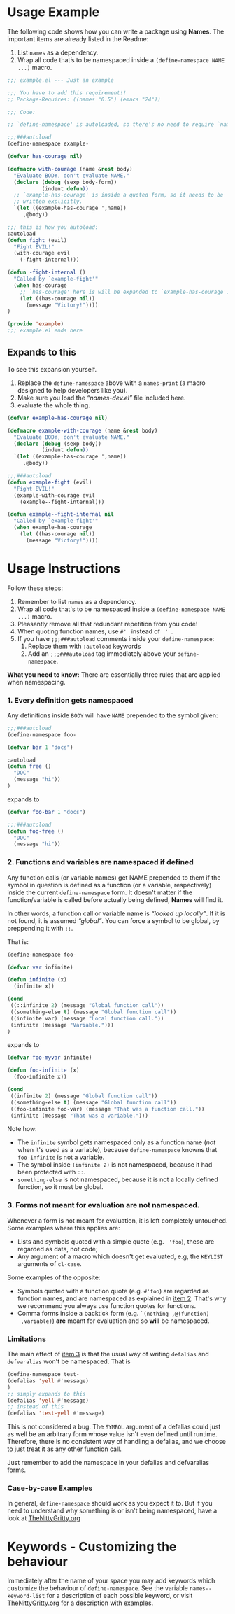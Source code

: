 * Usage Example
The following code shows how you can write a package using *Names*.
The important items are already listed in the Readme:

1. List =names= as a dependency.
2. Wrap all code that’s to be namespaced inside a =(define-namespace NAME ...)= macro.


#+BEGIN_SRC emacs-lisp
;;; example.el --- Just an example

;;; You have to add this requirement!!
;; Package-Requires: ((names "0.5") (emacs "24"))

;;; Code:

;; `define-namespace' is autoloaded, so there's no need to require `names'.

;;;###autoload
(define-namespace example-

(defvar has-courage nil)

(defmacro with-courage (name &rest body)
  "Evaluate BODY, don't evaluate NAME."
  (declare (debug (sexp body-form))
           (indent defun))
  ;; `example-has-courage' is inside a quoted form, so it needs to be
  ;; written explicitly.
  `(let ((example-has-courage ',name))
     ,@body))

;;; this is how you autoload:
:autoload
(defun fight (evil)
  "Fight EVIL!"
  (with-courage evil
    (-fight-internal)))

(defun -fight-internal ()
  "Called by `example-fight'"
  (when has-courage
    ;; `has-courage' here is will be expanded to `example-has-courage'.
    (let ((has-courage nil))
      (message "Victory!"))))
)

(provide 'example)
;;; example.el ends here

#+END_SRC

** Expands to this
To see this expansion yourself. 
1. Replace the =define-namespace= above with a =names-print= (a macro designed to help developers like you).
2. Make sure you load the /“names-dev.el”/ file included here.
3. evaluate the whole thing.

#+BEGIN_SRC emacs-lisp
(defvar example-has-courage nil)

(defmacro example-with-courage (name &rest body)
  "Evaluate BODY, don't evaluate NAME."
  (declare (debug (sexp body))
           (indent defun))
  `(let ((example-has-courage ',name))
     ,@body))

;;;###autoload
(defun example-fight (evil)
  "Fight EVIL!"
  (example-with-courage evil
    (example--fight-internal)))

(defun example--fight-internal nil
  "Called by `example-fight'"
  (when example-has-courage
    (let ((has-courage nil))
      (message "Victory!"))))
#+END_SRC

* Usage Instructions

Follow these steps:

1. Remember to list =names= as a dependency.
2. Wrap all code that's to be namespaced inside a =(define-namespace NAME ...)= macro.
3. Pleasantly remove all that redundant repetition from you code!
4. When quoting function names, use =#' = instead of = ' =.
5. If you have =;;;###autoload= comments inside your =define-namespace=:
   1. Replace them with =:autoload= keywords
   2. Add an =;;;###autoload= tag immediately above your =define-namespace=.

*What you need to know:* There are essentially three rules that are
applied when namespacing.
*** 1. Every definition gets namespaced
Any definitions inside =BODY= will have =NAME= prepended to the
symbol given:
#+begin_src emacs-lisp
;;;###autoload
(define-namespace foo-

(defvar bar 1 "docs")

:autoload
(defun free ()
  "DOC"
  (message "hi"))
)
#+end_src
expands to
#+begin_src emacs-lisp
(defvar foo-bar 1 "docs")

;;;###autoload
(defun foo-free ()
  "DOC"
  (message "hi"))
#+end_src

*** 2. Functions and variables are namespaced if defined
Any function calls (or variable names) get NAME prepended to them if
the symbol in question is defined as a function (or a variable,
respectively) inside the current =define-namespace= form. It doesn't
matter if the function/variable is called before actually being
defined, *Names* will find it.

In other words, a function call or variable name is /“looked up
locally”/. If it is not found, it is assumed /“global”/. You can force
a symbol to be global, by preppending it with =::=.

That is:
#+begin_src emacs-lisp
(define-namespace foo-

(defvar var infinite)

(defun infinite (x)
  (infinite x))

(cond
 ((::infinite 2) (message "Global function call"))
 ((something-else t) (message "Global function call"))
 ((infinite var) (message "Local function call."))
 (infinite (message "Variable.")))
)
#+end_src
expands to
#+begin_src emacs-lisp
(defvar foo-myvar infinite)

(defun foo-infinite (x)
  (foo-infinite x))

(cond
 ((infinite 2) (message "Global function call"))
 ((something-else t) (message "Global function call"))
 ((foo-infinite foo-var) (message "That was a function call."))
 (infinite (message "That was a variable.")))
#+end_src

Note how:
- The =infinite= symbol gets namespaced only as a function name (/not/
  when it's used as a variable), because =define-namespace= knowns
  that =foo-infinite= is not a variable.
- The symbol inside =(infinite 2)= is not namespaced, because it had
  been protected with =::=.
- =something-else= is not namespaced, because it is not a locally
  defined function, so it must be global.

*** 3. Forms not meant for evaluation are not namespaced.
Whenever a form is not meant for evaluation, it is left completely
untouched. Some examples where this applies are:
- Lists and symbols quoted with a simple quote (e.g. = 'foo=), these are regarded as data, not code;
- Any argument of a macro which doesn't get evaluated, e.g, the =KEYLIST= arguments of =cl-case=.

Some examples of the opposite:
- Symbols quoted with a function quote (e.g. =#'foo=) are regarded as
  function names, and are namespaced as explained in [[#2-functions-and-variables-are-namespaced-if-defined][item 2]]. That's
  why we recommend you always use function quotes for functions.
- Comma forms inside a backtick form (e.g. =`(nothing ,@(function)
  ,variable)=) *are* meant for evaluation and so *will* be namespaced.

*** Limitations

The main effect of [[#3-forms-not-meant-for-evaluation-are-not-namespaced][item 3]] is that the usual way of writing
=defalias= and =defvaralias= won't be namespaced. That is 
#+begin_src emacs-lisp
(define-namespace test-
(defalias 'yell #'message)
)
;; simply expands to this
(defalias 'yell #'message)
;; instead of this
(defalias 'test-yell #'message)
#+end_src

This is not considered a bug. The =SYMBOL= argument of a defalias
could just as well be an arbitrary form whose value isn't even defined
until runtime. Therefore, there is no consistent way of handling a
defalias, and we choose to just treat it as any other function call. 

Just remember to add the namespace in your defalias and defvaralias forms.

*** Case-by-case Examples
In general, =define-namespace= should work as you expect it to. But if you
need to understand why something is or isn't being namespaced, have a
look at [[https://github.com/Bruce-Connor/emacs-lisp-namespaces/blob/master/TheNittyGritty.org][TheNittyGritty.org]]



* Keywords - Customizing the behaviour
Immediately after the name of your space you may add keywords which
customize the behaviour of =define-namespace=. See the variable
=names--keyword-list= for a description of each possible keyword, or
visit [[https://github.com/Bruce-Connor/emacs-lisp-namespaces/blob/master/TheNittyGritty.org][TheNittyGritty.org]] for a description with examples.
